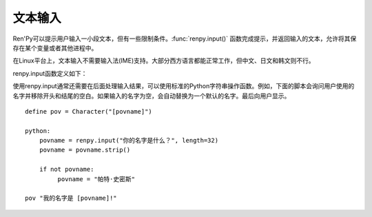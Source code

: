 .. _text-input:

==========
文本输入
==========

Ren'Py可以提示用户输入一小段文本，但有一些限制条件。:func:`renpy.input()` 函数完成提示，并返回输入的文本，允许将其保存在某个变量或者其他进程中。

在Linux平台上，文本输入不需要输入法(IME)支持。大部分西方语言都能正常工作，但中文、日文和韩文则不行。

renpy.input函数定义如下：

.. function:: renpy.input(prompt, default=u'', allow=None, exclude=u'{}', length=None, with_none=None, pixel_width=None, screen=u'input', **kwargs)

    调用该函数会弹出一个窗口，要求用户输入文本。函数返回用户输入的文本。

    `prompt`
        向用户显示的提示字符串。

    `default`
        允许用户编辑内容的初始化文本字符串。

    `allow`
        若非None，这是允许输入文本使用的字符列表。

    `exclude`
        若非None，这是不允许输入文本使用的字符列表。

    `length`
        若非None，这项必须是一个整数，给定了输入字符串的最大长度。

    `pixel_width`
        若非None，输入被限制在给定的像素宽度。

    `screen`
        接受输入的界面名称。如果没有指定，默认使用 ``input`` 界面。

    如果 :var:`config.disable_input` 的值为True，该函数只会返回 *default* 的值。

    前缀为 ``show_`` 的关键字参数将去掉前追后传入指定的界面。

使用renpy.input通常还需要在后面处理输入结果，可以使用标准的Python字符串操作函数。例如，下面的脚本会询问用户使用的名字并移除开头和结尾的空白。如果输入的名字为空，会自动替换为一个默认的名字。最后向用户显示。

::

    define pov = Character("[povname]")

    python:
        povname = renpy.input("你的名字是什么？", length=32)
        povname = povname.strip()

        if not povname:
             povname = "帕特·史密斯"

    pov "我的名字是 [povname]!"
